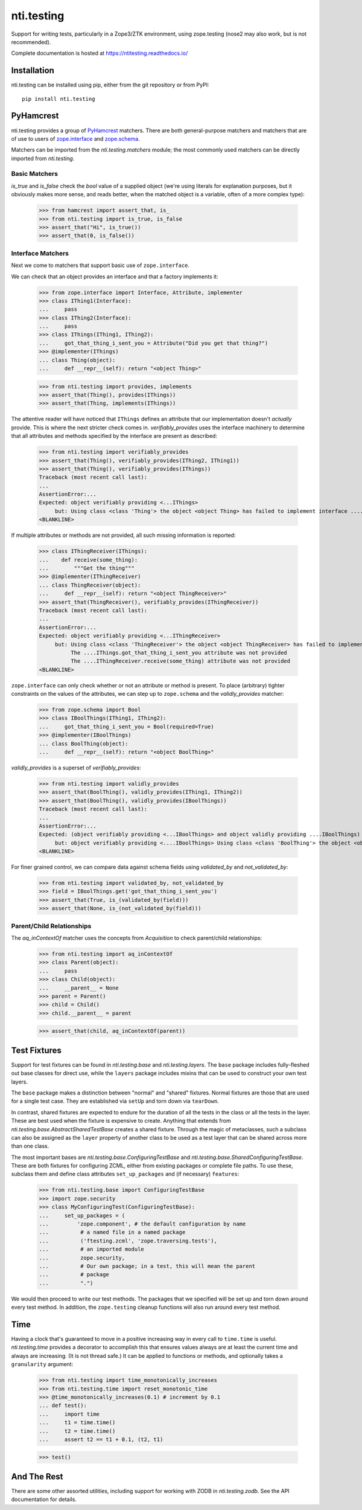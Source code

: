 =============
 nti.testing
=============

.. image:: https://img.shields.io/pypi/v/nti.testing.svg
        :target: https://pypi.python.org/pypi/nti.testing/
        :alt: Latest release

.. image:: https://img.shields.io/pypi/pyversions/nti.testing.svg
        :target: https://pypi.org/project/nti.testing/
        :alt: Supported Python versions

.. image:: https://github.com/NextThought/nti.testing/actions/workflows/tests.yml/badge.svg
        :target: https://github.com/NextThought/nti.testing/actions/workflows/tests.yml
        :alt: Test Status

.. image:: https://coveralls.io/repos/github/NextThought/nti.testing/badge.svg
        :target: https://coveralls.io/github/NextThought/nti.testing

.. image:: http://readthedocs.org/projects/ntitesting/badge/?version=latest
        :target: http://ntitesting.readthedocs.io/en/latest/?badge=latest
        :alt: Documentation Status

Support for writing tests, particularly in a Zope3/ZTK environment,
using zope.testing (nose2 may also work, but is not recommended).

Complete documentation is hosted at https://ntitesting.readthedocs.io/

Installation
============

nti.testing can be installed using pip, either from the git repository
or from PyPI::

  pip install nti.testing


PyHamcrest
==========

nti.testing provides a group of `PyHamcrest`_ matchers. There are both
general-purpose matchers and matchers that are of use to users of
`zope.interface`_ and `zope.schema`_.


.. _PyHamcrest: https://pyhamcrest.readthedocs.io/en/latest/
.. _zope.interface: https://pypi.python.org/pypi/zope.interface
.. _zope.schema: https://pypi.python.org/pypi/zope.schema

.. NOTE: We rely on the Sphinx 'default_role' to turn single back quotes into links,
   while still being compatible with rendering with plain docutils/readme_renderer
   for PyPI.

Matchers can be imported from the `nti.testing.matchers` module; the most commonly used matchers
can be directly imported from `nti.testing`.

Basic Matchers
--------------

`is_true` and `is_false` check the `bool` value of a supplied
object (we're using literals for explanation purposes, but it
obviously makes more sense, and reads better, when the matched object
is a variable, often of a more complex type):

   >>> from hamcrest import assert_that, is_
   >>> from nti.testing import is_true, is_false
   >>> assert_that("Hi", is_true())
   >>> assert_that(0, is_false())

Interface Matchers
------------------

Next we come to matchers that support basic use of ``zope.interface``.

We can check that an object provides an interface and that a factory
implements it:

   >>> from zope.interface import Interface, Attribute, implementer
   >>> class IThing1(Interface):
   ...     pass
   >>> class IThing2(Interface):
   ...     pass
   >>> class IThings(IThing1, IThing2):
   ...     got_that_thing_i_sent_you = Attribute("Did you get that thing?")
   >>> @implementer(IThings)
   ... class Thing(object):
   ...     def __repr__(self): return "<object Thing>"

   >>> from nti.testing import provides, implements
   >>> assert_that(Thing(), provides(IThings))
   >>> assert_that(Thing, implements(IThings))

The attentive reader will have noticed that ``IThings`` defines an
attribute that our implementation doesn't *actually* provide. This is
where the next stricter check comes in. `verifiably_provides` uses
the interface machinery to determine that all attributes and methods
specified by the interface are present as described:

  >>> from nti.testing import verifiably_provides
  >>> assert_that(Thing(), verifiably_provides(IThing2, IThing1))
  >>> assert_that(Thing(), verifiably_provides(IThings))
  Traceback (most recent call last):
  ...
  AssertionError:...
  Expected: object verifiably providing <...IThings>
       but: Using class <class 'Thing'> the object <object Thing> has failed to implement interface ....IThings: The ....IThings.got_that_thing_i_sent_you attribute was not provided.
  <BLANKLINE>

If multiple attributes or methods are not provided, all such missing
information is reported:

  >>> class IThingReceiver(IThings):
  ...    def receive(some_thing):
  ...        """Get the thing"""
  >>> @implementer(IThingReceiver)
  ... class ThingReceiver(object):
  ...     def __repr__(self): return "<object ThingReceiver>"
  >>> assert_that(ThingReceiver(), verifiably_provides(IThingReceiver))
  Traceback (most recent call last):
  ...
  AssertionError:...
  Expected: object verifiably providing <...IThingReceiver>
       but: Using class <class 'ThingReceiver'> the object <object ThingReceiver> has failed to implement interface ....IThingReceiver:
            The ....IThings.got_that_thing_i_sent_you attribute was not provided
            The ....IThingReceiver.receive(some_thing) attribute was not provided
  <BLANKLINE>

``zope.interface`` can only check whether or not an attribute or
method is present. To place (arbitrary) tighter constraints on the
values of the attributes, we can step up to ``zope.schema`` and the
`validly_provides` matcher:

  >>> from zope.schema import Bool
  >>> class IBoolThings(IThing1, IThing2):
  ...     got_that_thing_i_sent_you = Bool(required=True)
  >>> @implementer(IBoolThings)
  ... class BoolThing(object):
  ...     def __repr__(self): return "<object BoolThing>"

`validly_provides` is a superset of `verifiably_provides`:

  >>> from nti.testing import validly_provides
  >>> assert_that(BoolThing(), validly_provides(IThing1, IThing2))
  >>> assert_that(BoolThing(), validly_provides(IBoolThings))
  Traceback (most recent call last):
  ...
  AssertionError:...
  Expected: (object verifiably providing <...IBoolThings> and object validly providing ....IBoolThings)
       but: object verifiably providing <....IBoolThings> Using class <class 'BoolThing'> the object <object BoolThing> has failed to implement interface ....IBoolThings: The ....IBoolThings.got_that_thing_i_sent_you attribute was not provided.
  <BLANKLINE>

For finer grained control, we can compare data against schema fields
using `validated_by` and `not_validated_by`:

  >>> from nti.testing import validated_by, not_validated_by
  >>> field = IBoolThings.get('got_that_thing_i_sent_you')
  >>> assert_that(True, is_(validated_by(field)))
  >>> assert_that(None, is_(not_validated_by(field)))

Parent/Child Relationships
--------------------------

The `aq_inContextOf` matcher uses the concepts from `Acquisition` to
check parent/child relationships:

  >>> from nti.testing import aq_inContextOf
  >>> class Parent(object):
  ...     pass
  >>> class Child(object):
  ...     __parent__ = None
  >>> parent = Parent()
  >>> child = Child()
  >>> child.__parent__ = parent

  >>> assert_that(child, aq_inContextOf(parent))

Test Fixtures
=============

Support for test fixtures can be found in `nti.testing.base` and
`nti.testing.layers`. The ``base`` package includes fully-fleshed
out base classes for direct use, while the ``layers`` package includes
mixins that can be used to construct your own test layers.

The ``base`` package makes a distinction between "normal" and "shared"
fixtures. Normal fixtures are those that are used for a single test
case. They are established via ``setUp`` and torn down via
``tearDown``.

In contrast, shared fixtures are expected to endure for the duration
of all the tests in the class or all the tests in the layer. These are
best used when the fixture is expensive to create. Anything that
extends from `nti.testing.base.AbstractSharedTestBase` creates a shared fixture.
Through the magic of metaclasses, such a subclass can also be assigned
as the ``layer`` property of another class to be used as a test layer
that can be shared across more than one class.

The most important bases are `nti.testing.base.ConfiguringTestBase` and
`nti.testing.base.SharedConfiguringTestBase`. These are both fixtures for
configuring ZCML, either from existing packages or complete file
paths. To use these, subclass them and define class attributes
``set_up_packages`` and (if necessary) ``features``:

  >>> from nti.testing.base import ConfiguringTestBase
  >>> import zope.security
  >>> class MyConfiguringTest(ConfiguringTestBase):
  ...     set_up_packages = (
  ...         'zope.component', # the default configuration by name
  ...          # a named file in a named package
  ...          ('ftesting.zcml', 'zope.traversing.tests'),
  ...          # an imported module
  ...          zope.security,
  ...          # Our own package; in a test, this will mean the parent
  ...          # package
  ...          ".")

We would then proceed to write our test methods. The packages that we
specified will be set up and torn down around every test method. In
addition, the ``zope.testing`` cleanup functions will also run around
every test method.

Time
====

Having a clock that's guaranteed to move in a positive increasing way
in every call to ``time.time`` is useful. `nti.testing.time`
provides a decorator to accomplish this that ensures values always are
at least the current time and always are increasing. (It is not thread
safe.) It can be applied to functions or methods, and optionally takes
a ``granularity`` argument:

  >>> from nti.testing import time_monotonically_increases
  >>> from nti.testing.time import reset_monotonic_time
  >>> @time_monotonically_increases(0.1) # increment by 0.1
  ... def test():
  ...     import time
  ...     t1 = time.time()
  ...     t2 = time.time()
  ...     assert t2 == t1 + 0.1, (t2, t1)

  >>> test()

And The Rest
============

There are some other assorted utilities, including support for working with
ZODB in `nti.testing.zodb`. See the API documentation for details.
